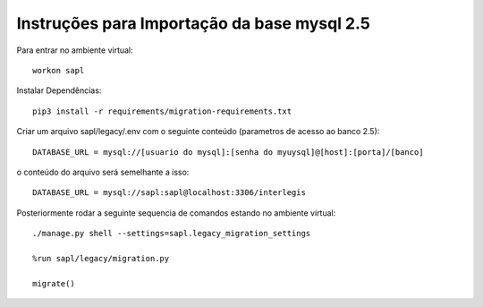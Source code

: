 Instruções para Importação da base mysql 2.5
============================================


Para entrar no ambiente virtual::

   workon sapl



Instalar Dependências::

   pip3 install -r requirements/migration-requirements.txt

Criar um arquivo sapl/legacy/.env com o seguinte conteúdo (parametros de acesso ao banco 2.5)::

   DATABASE_URL = mysql://[usuario do mysql]:[senha do myuysql]@[host]:[porta]/[banco]


o conteúdo do arquivo será semelhante a isso::

   DATABASE_URL = mysql://sapl:sapl@localhost:3306/interlegis


Posteriormente rodar a seguinte sequencia de comandos estando no ambiente virtual::

   ./manage.py shell --settings=sapl.legacy_migration_settings
   
   %run sapl/legacy/migration.py
   
   migrate()
